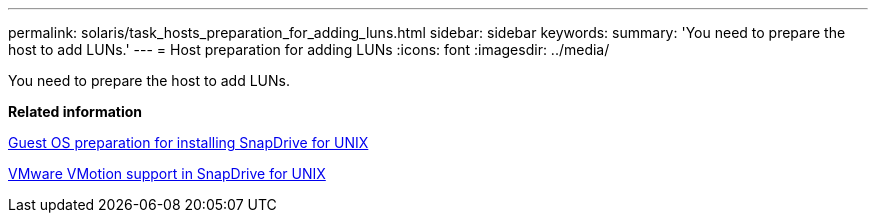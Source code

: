 ---
permalink: solaris/task_hosts_preparation_for_adding_luns.html
sidebar: sidebar
keywords: 
summary: 'You need to prepare the host to add LUNs.'
---
= Host preparation for adding LUNs
:icons: font
:imagesdir: ../media/

[.lead]
You need to prepare the host to add LUNs.

*Related information*

xref:concept_guest_os_preparation_for_installing_sdu.adoc[Guest OS preparation for installing SnapDrive for UNIX]

xref:concept_storage_provisioning_for_rdm_luns.adoc[VMware VMotion support in SnapDrive for UNIX]
